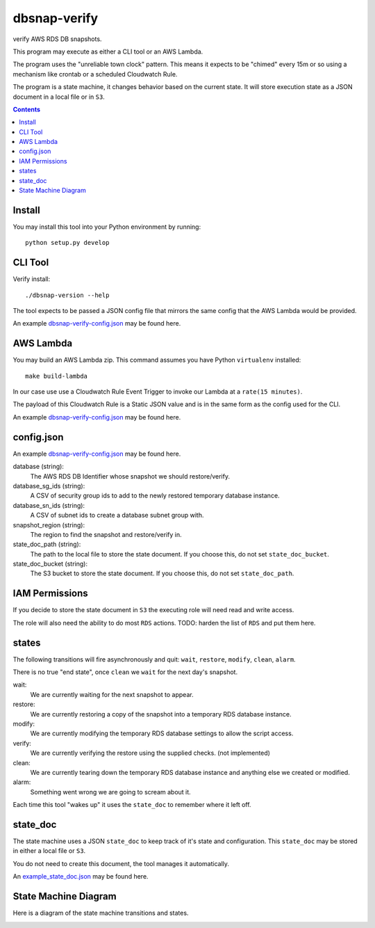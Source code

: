 dbsnap-verify
#####################

verify AWS RDS DB snapshots.

This program may execute as either a CLI tool or an AWS Lambda.

The program uses the "unreliable town clock" pattern.
This means it expects to be "chimed" every 15m or so using a mechanism like crontab or a scheduled Cloudwatch Rule. 

The program is a state machine, it changes behavior based on the current state.
It will store execution state as a JSON document in a local file or in ``S3``.

.. contents::

Install
===============

You may install this tool into your Python environment by running::

 python setup.py develop
 
CLI Tool
===============

Verify install::

 ./dbsnap-version --help

The tool expects to be passed a JSON config file that mirrors the same config that the AWS Lambda would be provided.

An example `dbsnap-verify-config.json <https://github.com/remind101/dbsnap-verify/blob/import/tests/fixtures/config_or_event.json>`_ may be found here.


AWS Lambda
===============

You may build an AWS Lambda zip. This command assumes you have Python ``virtualenv`` installed::

 make build-lambda

In our case use use a Cloudwatch Rule Event Trigger to invoke our Lambda at a ``rate(15 minutes)``.

The payload of this Cloudwatch Rule is a Static JSON value and is in the same form as the config used for the CLI.

An example `dbsnap-verify-config.json <https://github.com/remind101/dbsnap-verify/blob/import/tests/fixtures/config_or_event.json>`_ may be found here.

config.json
===============

An example `dbsnap-verify-config.json <https://github.com/remind101/dbsnap-verify/blob/import/tests/fixtures/config_or_event.json>`_ may be found here.

database (string):
 The AWS RDS DB Identifier whose snapshot we should restore/verify.

database_sg_ids (string):
 A CSV of security group ids to add to the newly restored temporary database instance.

database_sn_ids (string):
 A CSV of subnet ids to create a database subnet group with.

snapshot_region (string):
 The region to find the snapshot and restore/verify in.

state_doc_path (string):
 The path to the local file to store the state document.
 If you choose this, do not set ``state_doc_bucket``.

state_doc_bucket (string):
 The S3 bucket to store the state document.
 If you choose this, do not set ``state_doc_path``.

IAM Permissions
================

If you decide to store the state document in ``S3`` the executing role will need read and write access.

The role will also need the ability to do most ``RDS`` actions.
TODO: harden the list of ``RDS`` and put them here.

states
================

The following transitions will fire asynchronously and quit: ``wait``, ``restore``, ``modify``, ``clean``, ``alarm``.

There is no true "end state", once ``clean`` we ``wait`` for the next day's snapshot.

wait:
 We are currently waiting for the next snapshot to appear.
 
restore:
 We are currently restoring a copy of the snapshot into a temporary RDS database instance.
 
modify:
 We are currently modifying the temporary RDS database settings to allow the script access.
 
verify:
 We are currently verifying the restore using the supplied checks. (not implemented)
 
clean:
 We are currently tearing down the temporary RDS database instance and anything else we created or modified.
 
alarm:
 Something went wrong we are going to scream about it.
 
Each time this tool "wakes up" it uses the ``state_doc`` to remember where it left off.

state_doc
================

The state machine uses a JSON ``state_doc`` to keep track of it's state and configuration.
This ``state_doc`` may be stored in either a local file or ``S3``.

You do not need to create this document, the tool manages it automatically.

An `example_state_doc.json <https://github.com/remind101/dbsnap-verify/blob/import/tests/fixtures/example_state_doc.json>`_ may be found here.


State Machine Diagram
====================================

Here is a diagram of the state machine transitions and states.

.. image:: https://github.com/remind101/dbsnap-verify/raw/import/dbsnap-verify-rds-snapshot-verification-lambda-s3-state-machine.png
  :align: center

